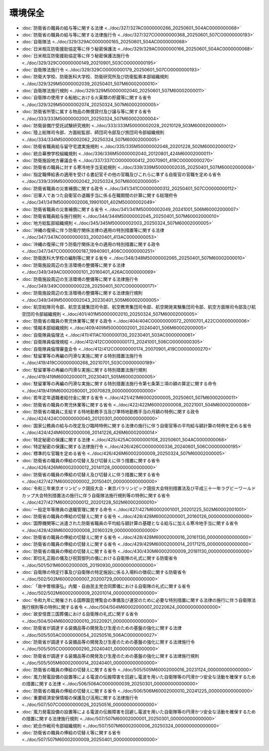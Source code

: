 ========
環境保全
========

* :doc:`防衛省の職員の給与等に関する法律 <../doc/327/327AC0000000266_20250601_504AC0000000068>`
* :doc:`防衛省の職員の給与等に関する法律施行令 <../doc/327/327CO0000000368_20250601_507CO0000000193>`
* :doc:`自衛隊法 <../doc/329/329AC0000000165_20250601_504AC0000000068>`
* :doc:`日米相互防衛援助協定等に伴う秘密保護法 <../doc/329/329AC0000000166_20250601_504AC0000000068>`
* :doc:`日米相互防衛援助協定等に伴う秘密保護法施行令 <../doc/329/329CO0000000149_20210901_503CO0000000195>`
* :doc:`自衛隊法施行令 <../doc/329/329CO0000000179_20250601_507CO0000000193>`
* :doc:`防衛大学校、防衛医科大学校、防衛研究所及び防衛監察本部組織規則 <../doc/329/329M50000002039_20250401_507M60002000010>`
* :doc:`自衛隊法施行規則 <../doc/329/329M50000002040_20250601_507M60002000011>`
* :doc:`自衛隊の使用する船舶における火薬類の貯蔵等に関する省令 <../doc/329/329M50000002074_20250324_507M60002000005>`
* :doc:`防衛省所管に属する物品の無償貸付及び譲与等に関する省令 <../doc/333/333M50000002001_20250324_507M60002000004>`
* :doc:`防衛装備庁受託試験研究規則 <../doc/333/333M50000002028_20210129_503M60002000001>`
* :doc:`陸上総隊司令部、方面総監部、師団司令部及び旅団司令部組織規則 <../doc/334/334M50000002062_20250324_507M60002000005>`
* :doc:`防衛省職員給与留守宅渡実施規則 <../doc/335/335M50000002048_20201228_502M60002000012>`
* :doc:`統合幕僚学校組織規則 <../doc/336/336M50000002040_20120801_424M60002000011>`
* :doc:`防衛施設地方審議会令 <../doc/337/337CO0000000412_20070901_419CO0000000270>`
* :doc:`防衛省の職員に対する寒冷地手当支給規則 <../doc/339/339M50000002035_20250401_507M60002000008>`
* :doc:`指定職俸給表の適用を受ける書記官その他の官職及びこれらに準ずる自衛官の官職を定める省令 <../doc/339/339M50000002042_20250324_507M60002000005>`
* :doc:`防衛省職員の災害補償に関する政令 <../doc/341/341CO0000000312_20250401_507CO0000000112>`
* :doc:`旧軍人であつた自衛官の退職手当に係る在職期間の計算に関する総理府令 <../doc/341/341M50000002006_19901001_402M50000002049>`
* :doc:`防衛省職員の災害補償に関する省令 <../doc/341/341M50000002049_20241001_506M60002000007>`
* :doc:`防衛省職員給与施行規則 <../doc/344/344M50000002045_20250401_507M60002000010>`
* :doc:`地方総監部組織規則 <../doc/345/345M50000002003_20250324_507M60002000005>`
* :doc:`沖縄の復帰に伴う防衛庁関係法律の適用の特別措置等に関する法律 <../doc/347/347AC0000000033_20020401_413AC0000000053>`
* :doc:`沖縄の復帰に伴う防衛庁関係法令の適用の特別措置に関する政令 <../doc/347/347CO0000000187_19940901_406CO0000000251>`
* :doc:`防衛医科大学校の編制等に関する省令 <../doc/348/348M50000002065_20250401_507M60002000010>`
* :doc:`防衛施設周辺の生活環境の整備等に関する法律 <../doc/349/349AC0000000101_20160401_426AC0000000069>`
* :doc:`防衛施設周辺の生活環境の整備等に関する法律施行令 <../doc/349/349CO0000000228_20250401_507CO0000000171>`
* :doc:`防衛施設周辺の生活環境の整備等に関する法律施行規則 <../doc/349/349M50000002043_20230401_505M60002000005>`
* :doc:`航空総隊司令部、航空支援集団司令部、航空教育集団司令部、航空開発実験集団司令部、航空方面隊司令部及び航空団司令部組織規則 <../doc/401/401M50000002010_20250324_507M60002000005>`
* :doc:`防衛省の職員の育児休業等に関する政令 <../doc/404/404CO0000000072_20100701_422CO0000000006>`
* :doc:`情報本部組織規則 <../doc/409/409M50000002001_20240401_506M60002000005>`
* :doc:`自衛隊員倫理法 <../doc/411/411AC1000000130_20230401_503AC0000000061>`
* :doc:`自衛隊員倫理規程 <../doc/412/412CO0000000173_20241001_506CO0000000305>`
* :doc:`自衛隊員倫理審査会令 <../doc/412/412CO0000000174_20070901_419CO0000000270>`
* :doc:`駐留軍等の再編の円滑な実施に関する特別措置法施行令 <../doc/419/419CO0000000268_20210701_503CO0000000189>`
* :doc:`駐留軍等の再編の円滑な実施に関する特別措置法施行規則 <../doc/419/419M60002000011_20230401_505M60002000005>`
* :doc:`駐留軍等の再編の円滑な実施に関する特別措置法施行令第七条第三項の額の算定に関する命令 <../doc/419/419M60002080001_20070829_000000000000000>`
* :doc:`若年定年退職者給付金に関する省令 <../doc/421/421M60002000005_20250601_507M60002000011>`
* :doc:`防衛省の職員の育児休業等に関する省令 <../doc/422/422M60002000008_20221001_504M60002000008>`
* :doc:`防衛省の職員に支給する特地勤務手当及び準特地勤務手当の月額の特例に関する政令 <../doc/424/424CO0000000040_20120301_000000000000000>`
* :doc:`国家公務員の給与の改定及び臨時特例に関する法律の施行に伴う自衛官等の平均給与額計算の特例を定める省令 <../doc/424/424M60002000006_20141226_426M60002000014>`
* :doc:`特定秘密の保護に関する法律 <../doc/425/425AC0000000108_20250601_504AC0000000068>`
* :doc:`特定秘密の保護に関する法律施行令 <../doc/426/426CO0000000336_20240601_506CO0000000195>`
* :doc:`標準的な官職を定める省令 <../doc/426/426M60002000009_20250324_507M60002000005>`
* :doc:`防衛省の職員の俸給の切替え及び切替えに伴う措置に関する省令 <../doc/426/426M60002000012_20141128_000000000000000>`
* :doc:`防衛省の職員の俸給の切替え及び切替えに伴う措置に関する省令 <../doc/427/427M60002000002_20150401_000000000000000>`
* :doc:`令和三年東京オリンピック競技大会・東京パラリンピック競技大会特別措置法及び平成三十一年ラグビーワールドカップ大会特別措置法の施行に伴う自衛隊法施行規則等の特例に関する省令 <../doc/427/427M60002000012_20201228_502M60002000010>`
* :doc:`一般定年等隊員の退職管理に関する命令 <../doc/427/427M60002001001_20201225_502M60002001001>`
* :doc:`防衛省の職員の俸給の切替えに関する省令 <../doc/428/428M60002000001_20160126_000000000000000>`
* :doc:`国際機関等に派遣された防衛省職員の平均給与額計算の基礎となる給与に加える寒冷地手当に関する省令 <../doc/428/428M60002000008_20160329_000000000000000>`
* :doc:`防衛省の職員の俸給の切替えに関する省令 <../doc/428/428M60002000016_20161130_000000000000000>`
* :doc:`防衛省の職員の俸給の切替えに関する省令 <../doc/429/429M60002000014_20171215_000000000000000>`
* :doc:`防衛省の職員の俸給の切替えに関する省令 <../doc/430/430M60002000009_20181130_000000000000000>`
* :doc:`即位礼正殿の儀及び祝賀御列の儀における自衛隊の礼式に関する防衛省令 <../doc/501/501M60002000005_20190930_000000000000000>`
* :doc:`自衛隊の特定行事及び自衛隊の特定施設に係る入場料の徴収に関する防衛省令 <../doc/502/502M60002000007_20200729_000000000000000>`
* :doc:`「故中曽根康弘」内閣・自由民主党合同葬儀における自衛隊の礼式に関する省令 <../doc/502/502M60002000009_20201014_000000000000000>`
* :doc:`令和九年に開催される国際園芸博覧会の準備及び運営のために必要な特別措置に関する法律の施行に伴う自衛隊法施行規則等の特例に関する省令 <../doc/504/504M60002000007_20220624_000000000000000>`
* :doc:`故安倍晋三国葬儀における自衛隊の礼式に関する省令 <../doc/504/504M60002000010_20220921_000000000000000>`
* :doc:`防衛省が調達する装備品等の開発及び生産のための基盤の強化に関する法律 <../doc/505/505AC0000000054_20250516_506AC0000000027>`
* :doc:`防衛省が調達する装備品等の開発及び生産のための基盤の強化に関する法律施行令 <../doc/505/505CO0000000290_20240401_000000000000000>`
* :doc:`防衛省が調達する装備品等の開発及び生産のための基盤の強化に関する法律施行規則 <../doc/505/505M60002000014_20240401_000000000000000>`
* :doc:`防衛省の職員の俸給の切替えに関する省令 <../doc/505/505M60002000016_20231124_000000000000000>`
* :doc:`風力発電設備の設置等による電波の伝搬障害を回避し電波を用いた自衛隊等の円滑かつ安全な活動を確保するための措置に関する法律 <../doc/506/506AC0000000039_20250301_000000000000000>`
* :doc:`防衛省の職員の俸給の切替えに関する省令 <../doc/506/506M60002000010_20241225_000000000000000>`
* :doc:`重要経済安保情報の保護及び活用に関する法律施行令 <../doc/507/507CO0000000026_20250516_000000000000000>`
* :doc:`風力発電設備の設置等による電波の伝搬障害を回避し電波を用いた自衛隊等の円滑かつ安全な活動を確保するための措置に関する法律施行規則 <../doc/507/507M60002000001_20250301_000000000000000>`
* :doc:`統合作戦司令部組織規則 <../doc/507/507M60002000006_20250324_000000000000000>`
* :doc:`防衛省の職員の俸給の切替え等に関する省令 <../doc/507/507M60002000009_20250401_000000000000000>`
